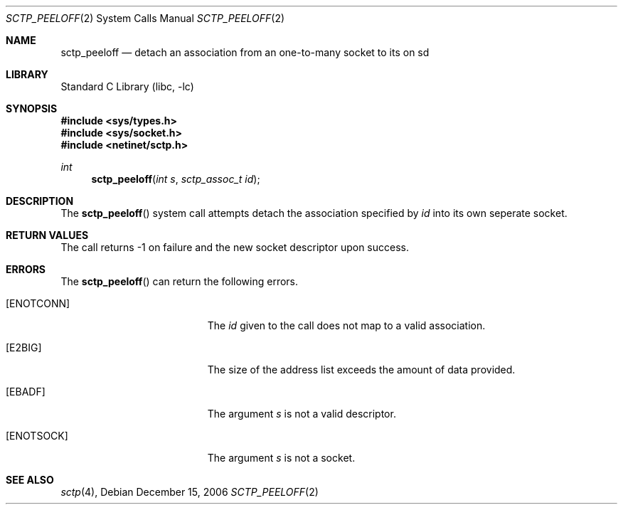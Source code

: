 .\" Copyright (c) 1983, 1991, 1993
.\"	The Regents of the University of California.  All rights reserved.
.\"
.\" Redistribution and use in source and binary forms, with or without
.\" modification, are permitted provided that the following conditions
.\" are met:
.\" 1. Redistributions of source code must retain the above copyright
.\"    notice, this list of conditions and the following disclaimer.
.\" 2. Redistributions in binary form must reproduce the above copyright
.\"    notice, this list of conditions and the following disclaimer in the
.\"    documentation and/or other materials provided with the distribution.
.\" 3. All advertising materials mentioning features or use of this software
.\"    must display the following acknowledgement:
.\"	This product includes software developed by the University of
.\"	California, Berkeley and its contributors.
.\" 4. Neither the name of the University nor the names of its contributors
.\"    may be used to endorse or promote products derived from this software
.\"    without specific prior written permission.
.\"
.\" THIS SOFTWARE IS PROVIDED BY THE REGENTS AND CONTRIBUTORS ``AS IS'' AND
.\" ANY EXPRESS OR IMPLIED WARRANTIES, INCLUDING, BUT NOT LIMITED TO, THE
.\" IMPLIED WARRANTIES OF MERCHANTABILITY AND FITNESS FOR A PARTICULAR PURPOSE
.\" ARE DISCLAIMED.  IN NO EVENT SHALL THE REGENTS OR CONTRIBUTORS BE LIABLE
.\" FOR ANY DIRECT, INDIRECT, INCIDENTAL, SPECIAL, EXEMPLARY, OR CONSEQUENTIAL
.\" DAMAGES (INCLUDING, BUT NOT LIMITED TO, PROCUREMENT OF SUBSTITUTE GOODS
.\" OR SERVICES; LOSS OF USE, DATA, OR PROFITS; OR BUSINESS INTERRUPTION)
.\" HOWEVER CAUSED AND ON ANY THEORY OF LIABILITY, WHETHER IN CONTRACT, STRICT
.\" LIABILITY, OR TORT (INCLUDING NEGLIGENCE OR OTHERWISE) ARISING IN ANY WAY
.\" OUT OF THE USE OF THIS SOFTWARE, EVEN IF ADVISED OF THE POSSIBILITY OF
.\" SUCH DAMAGE.
.\"
.\" $FreeBSD: release/7.0.0/lib/libc/sys/sctp_peeloff.2 167017 2007-02-26 12:23:32Z rrs $
.\"
.Dd December 15, 2006
.Dt SCTP_PEELOFF 2
.Os
.Sh NAME
.Nm sctp_peeloff
.Nd detach an association from an one-to-many socket to its on sd
.Sh LIBRARY
.Lb libc
.Sh SYNOPSIS
.In sys/types.h
.In sys/socket.h
.In netinet/sctp.h
.Ft int
.Fn sctp_peeloff "int s" "sctp_assoc_t id"
.Sh DESCRIPTION
The
.Fn sctp_peeloff
system call attempts detach the association specified by
.Fa id
into its own seperate socket.
.Pp
.Sh RETURN VALUES
The call returns -1 on failure and the new socket descriptor
upon success.
.Sh ERRORS
The
.Fn sctp_peeloff
can return the following errors.
.Bl -tag -width Er
.It Bq Er ENOTCONN
The 
.Fa id
given to the call does not map to a valid
association.
.It Bq Er E2BIG
The size of the address list exceeds the amount of
data provided.
.It Bq Er EBADF
The argument
.Fa s
is not a valid descriptor.
.It Bq Er ENOTSOCK
The argument
.Fa s
is not a socket.
.El
.Sh SEE ALSO
.Xr sctp 4 ,

